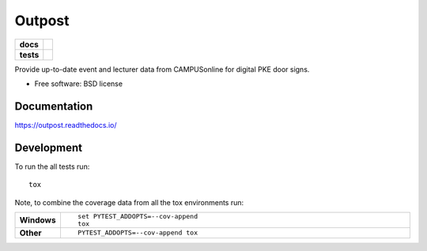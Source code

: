 =======
Outpost
=======

.. start-badges

.. list-table::
    :stub-columns: 1

    * - docs
      - |docs|
    * - tests
      - | |travis| |requires|
        | |codecov|

.. |docs| image:: https://readthedocs.org/projects/outpost/badge/?style=flat
    :target: https://readthedocs.org/projects/outpost
    :alt: Documentation Status

.. |travis| image:: https://travis-ci.org/medunigraz/outpost.svg?branch=master
    :alt: Travis-CI Build Status
    :target: https://travis-ci.org/medunigraz/outpost

.. |requires| image:: https://requires.io/github/medunigraz/outpost/requirements.svg?branch=master
    :alt: Requirements Status
    :target: https://requires.io/github/medunigraz/outpost/requirements/?branch=master

.. |codecov| image:: https://codecov.io/github/medunigraz/outpost/coverage.svg?branch=master
    :alt: Coverage Status
    :target: https://codecov.io/github/medunigraz/outpost

.. end-badges

Provide up-to-date event and lecturer data from CAMPUSonline for digital PKE door signs.

* Free software: BSD license

Documentation
=============

https://outpost.readthedocs.io/

Development
===========

To run the all tests run::

    tox

Note, to combine the coverage data from all the tox environments run:

.. list-table::
    :widths: 10 90
    :stub-columns: 1

    - - Windows
      - ::

            set PYTEST_ADDOPTS=--cov-append
            tox

    - - Other
      - ::

            PYTEST_ADDOPTS=--cov-append tox
